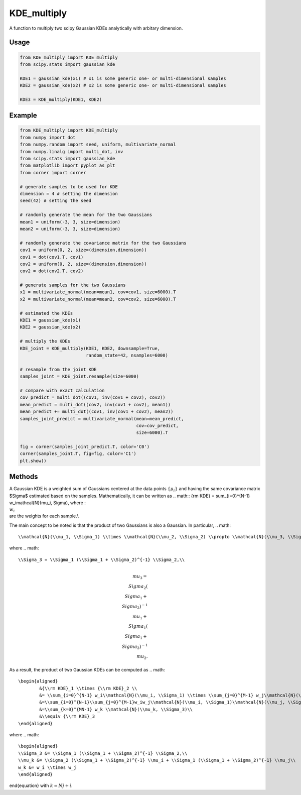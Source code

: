 .. default-role:: math

============
KDE_multiply
============

A function to multiply two scipy Gaussian KDEs analytically with arbitary dimension.

Usage
-----
.. code:: python

    from KDE_multiply import KDE_multiply
    from scipy.stats import gaussian_kde

    KDE1 = gaussian_kde(x1) # x1 is some generic one- or multi-dimensional samples
    KDE2 = gaussian_kde(x2) # x2 is some generic one- or multi-dimensional samples

    KDE3 = KDE_multiply(KDE1, KDE2)

Example
-------
.. code:: python

    from KDE_multiply import KDE_multiply
    from numpy import dot
    from numpy.random import seed, uniform, multivariate_normal
    from numpy.linalg import multi_dot, inv
    from scipy.stats import gaussian_kde
    from matplotlib import pyplot as plt
    from corner import corner

    # generate samples to be used for KDE
    dimension = 4 # setting the dimension
    seed(42) # setting the seed

    # randomly generate the mean for the two Gaussians
    mean1 = uniform(-3, 3, size=dimension)
    mean2 = uniform(-3, 3, size=dimension)

    # randomly generate the covariance matrix for the two Gaussians
    cov1 = uniform(0, 2, size=(dimension,dimension))
    cov1 = dot(cov1.T, cov1)
    cov2 = uniform(0, 2, size=(dimension,dimension))
    cov2 = dot(cov2.T, cov2)

    # generate samples for the two Gaussians
    x1 = multivariate_normal(mean=mean1, cov=cov1, size=6000).T
    x2 = multivariate_normal(mean=mean2, cov=cov2, size=6000).T

    # estimated the KDEs 
    KDE1 = gaussian_kde(x1)
    KDE2 = gaussian_kde(x2)

    # multiply the KDEs
    KDE_joint = KDE_multiply(KDE1, KDE2, downsample=True,
                             random_state=42, nsamples=6000)

    # resample from the joint KDE
    samples_joint = KDE_joint.resample(size=6000)

    # compare with exact calculation
    cov_predict = multi_dot((cov1, inv(cov1 + cov2), cov2))
    mean_predict = multi_dot((cov2, inv(cov1 + cov2), mean1))
    mean_predict += multi_dot((cov1, inv(cov1 + cov2), mean2)) 
    samples_joint_predict = multivariate_normal(mean=mean_predict,
                                                cov=cov_predict,
                                                size=6000).T

    fig = corner(samples_joint_predict.T, color='C0')
    corner(samples_joint.T, fig=fig, color='C1')
    plt.show()

.. image:: https://github.com/tsunhopang/KDE_multiply/blob/main/example.svg

Methods
-------
A Gaussian KDE is a weighted sum of Gaussians centered at the data points :math:`\{\mu_i\}` and having the same covariance matrix $\Sigma$ estimated based on the samples. Mathematically, it can be written as
.. math:: {\rm KDE} = \sum_{i=0}^{N-1} w_i\mathcal{N}(\mu_i, \Sigma),
where ::math:`\\{w_i\\}` are the weights for each sample.\\

The main concept to be noted is that the product of two Gaussians is also a Gaussian. In particular,
.. math::
    \\mathcal{N}(\\mu_1, \\Sigma_1) \\times \\mathcal{N}(\\mu_2, \\Sigma_2) \\propto \\mathcal{N}(\\mu_3, \\Sigma_3),
where
.. math::
    \\Sigma_3 = \\Sigma_1 (\\Sigma_1 + \\Sigma_2)^{-1} \\Sigma_2,\\
.. math::
    \\mu_3 = \\Sigma_2 (\\Sigma_1 + \\Sigma_2)^{-1} \\mu_1 + \\Sigma_1 (\\Sigma_1 + \\Sigma_2)^{-1} \\mu_2.
As a result, the product of two Gaussian KDEs can be computed as
.. math::
    \begin{aligned}
            &{\\rm KDE}_1 \\times {\\rm KDE}_2 \\
            &= \\sum_{i=0}^{N-1} w_i\\mathcal{N}(\\mu_i, \\Sigma_1) \\times \\sum_{j=0}^{M-1} w_j\\mathcal{N}(\\mu_j, \\Sigma_2)\\
            &=\\sum_{i=0}^{N-1}\\sum_{j=0}^{M-1}w_iw_j\\mathcal{N}(\\mu_i, \\Sigma_1)\\mathcal{N}(\\mu_j, \\Sigma_2)\\
            &=\\sum_{k=0}^{MN-1} w_k \\mathcal{N}(\\mu_k, \\Sigma_3)\\
            &\\equiv {\\rm KDE}_3
    \end{aligned}
where
.. math::
    \begin{aligned}
    \\Sigma_3 &= \\Sigma_1 (\\Sigma_1 + \\Sigma_2)^{-1} \\Sigma_2,\\
    \\mu_k &= \\Sigma_2 (\\Sigma_1 + \\Sigma_2)^{-1} \\mu_i + \\Sigma_1 (\\Sigma_1 + \\Sigma_2)^{-1} \\mu_j\\
    w_k &= w_i \\times w_j
    \end{aligned}
\end{equation}
with :math:`k = N j + i`.
